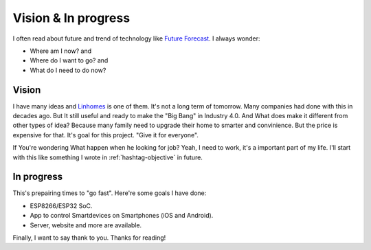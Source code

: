 Vision & In progress
====================

I often read about future and trend of technology like `Future Forecast <http://www.quantumrun.com/future-timeline/2025/future-timeline-subpost-technology>`_. 
I always wonder:

* Where am I now? and
* Where do I want to go? and
* What do I need to do now?

.. _hashtag-vision:

Vision
------

I have many ideas and `Linhomes <https://github.com/linhtc/linhomes>`_ is one of them. It's not a long term of tomorrow. 
Many companies had done with this in decades ago. But It still useful and ready to make the "Big Bang" in Industry 4.0. 
And What does make it different from other types of idea? Because many family need to upgrade their home to smarter and convinience. 
But the price is expensive for that. It's goal for this project. "Give it for everyone".

If You're wondering What happen when he looking for job? Yeah, I need to work, it's a important part of my life. 
I'll start with this like something I wrote in :ref:`hashtag-objective` in future.

.. _hashtag-progress:

In progress
-----------

This's prepairing times to "go fast". Here're some goals I have done:

* ESP8266/ESP32 SoC.
* App to control Smartdevices on Smartphones (iOS and Android).
* Server, website and more are available.

Finally, I want to say thank to you. Thanks for reading!